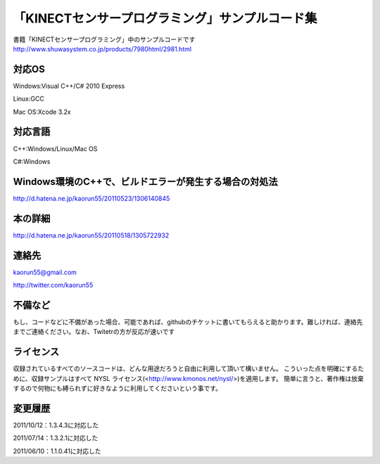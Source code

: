「KINECTセンサープログラミング」サンプルコード集
================================================
書籍「KINECTセンサープログラミング」中のサンプルコードです
http://www.shuwasystem.co.jp/products/7980html/2981.html


対応OS
------
Windows:Visual C++/C# 2010 Express

Linux:GCC

Mac OS:Xcode 3.2x


対応言語
--------
C++:Windows/Linux/Mac OS

C#:Windows


Windows環境のC++で、ビルドエラーが発生する場合の対処法
------------------------------------------------------
http://d.hatena.ne.jp/kaorun55/20110523/1306140845


本の詳細
--------
http://d.hatena.ne.jp/kaorun55/20110518/1305722932


連絡先
------
kaorun55@gmail.com

http://twitter.com/kaorun55


不備など
--------
もし、コードなどに不備があった場合、可能であれば、githubのチケットに書いてもらえると助かります。難しければ、連絡先までご連絡ください。なお、Twitetrの方が反応が速いです


ライセンス
----------
収録されているすべてのソースコードは、どんな用途だろうと自由に利用して頂いて構いません。
こういった点を明確にするために、収録サンプルはすべて NYSL ライセンス(<http://www.kmonos.net/nysl/>)を適用します。
簡単に言うと、著作権は放棄するので何物にも縛られずに好きなように利用してくださいという事です。


変更履歴
--------
2011/10/12：1.3.4.3に対応した

2011/07/14：1.3.2.1に対応した

2011/06/10：1.1.0.41に対応した
